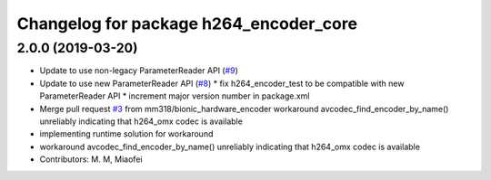 ^^^^^^^^^^^^^^^^^^^^^^^^^^^^^^^^^^^^^^^
Changelog for package h264_encoder_core
^^^^^^^^^^^^^^^^^^^^^^^^^^^^^^^^^^^^^^^

2.0.0 (2019-03-20)
------------------
* Update to use non-legacy ParameterReader API (`#9 <https://github.com/aws-robotics/kinesisvideo-encoder-common/issues/9>`_)
* Update to use new ParameterReader API (`#8 <https://github.com/aws-robotics/kinesisvideo-encoder-common/issues/8>`_)
  * fix h264_encoder_test to be compatible with new ParameterReader API
  * increment major version number in package.xml
* Merge pull request `#3 <https://github.com/aws-robotics/kinesisvideo-encoder-common/issues/3>`_ from mm318/bionic_hardware_encoder
  workaround avcodec_find_encoder_by_name() unreliably indicating that h264_omx codec is available
* implementing runtime solution for workaround
* workaround avcodec_find_encoder_by_name() unreliably indicating that h264_omx codec is available
* Contributors: M. M, Miaofei
